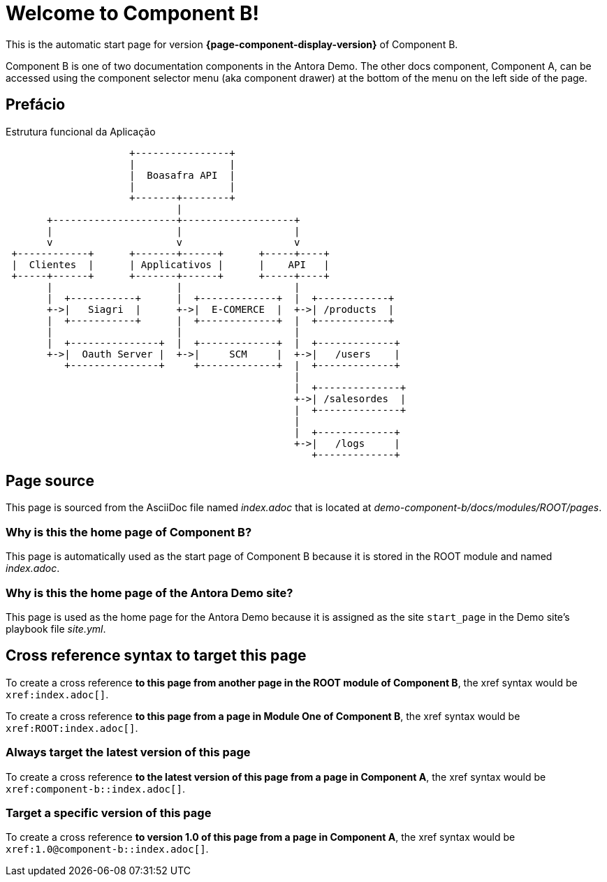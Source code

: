 = Welcome to Component B!
:navtitle: Welcome

This is the automatic start page for version *{page-component-display-version}* of Component B.



Component B is one of two documentation components in the Antora Demo.
The other docs component, Component A, can be accessed using the component selector menu (aka component drawer) at the bottom of the menu on the left side of the page.

== Prefácio

.Estrutura funcional da Aplicação
[ditaa]
----
                     +----------------+
                     |                |
                     |  Boasafra API  |
                     |                |
                     +-------+--------+ 
                             |         
       +---------------------+-------------------+
       |                     |                   | 
       v                     v                   v  
 +------------+      +-------+------+      +-----+----+           
 |  Clientes  |      | Applicativos |      |    API   |  
 +-----+------+      +-------+------+      +-----+----+      
       |                     |                   |     
       |  +-----------+      |  +-------------+  |  +------------+ 	       
       +->|   Siagri  |      +->|  E-COMERCE  |  +->| /products  |
       |  +-----------+      |  +-------------+  |  +------------+
       |                     |                   |
       |  +---------------+  |  +-------------+  |  +-------------+ 	       
       +->|  Oauth Server |  +->|     SCM     |  +->|   /users    |
          +---------------+     +-------------+  |  +-------------+
                                                 |
                                                 |  +--------------+ 	       
                                                 +->| /salesordes  |
                                                 |  +--------------+
                                                 |
                                                 |  +-------------+
                                                 +->|   /logs     |
                                                    +-------------+			
----




== Page source

This page is sourced from the AsciiDoc file named [.path]_index.adoc_ that is located at [.path]_demo-component-b/docs/modules/ROOT/pages_.

=== Why is this the home page of Component B?

This page is automatically used as the start page of Component B because it is stored in the ROOT module and named [.path]_index.adoc_.

=== Why is this the home page of the Antora Demo site?

This page is used as the home page for the Antora Demo because it is assigned as the site `start_page` in the Demo site's playbook file [.path]_site.yml_.

== Cross reference syntax to target this page

To create a cross reference *to this page from another page in the ROOT module of Component B*, the xref syntax would be `\xref:index.adoc[]`.

To create a cross reference *to this page from a page in Module One of Component B*, the xref syntax would be `\xref:ROOT:index.adoc[]`.

=== Always target the latest version of this page

To create a cross reference *to the latest version of this page from a page in Component A*, the xref syntax would be `\xref:component-b::index.adoc[]`.

=== Target a specific version of this page

To create a cross reference *to version 1.0 of this page from a page in Component A*, the xref syntax would be `\xref:1.0@component-b::index.adoc[]`.
